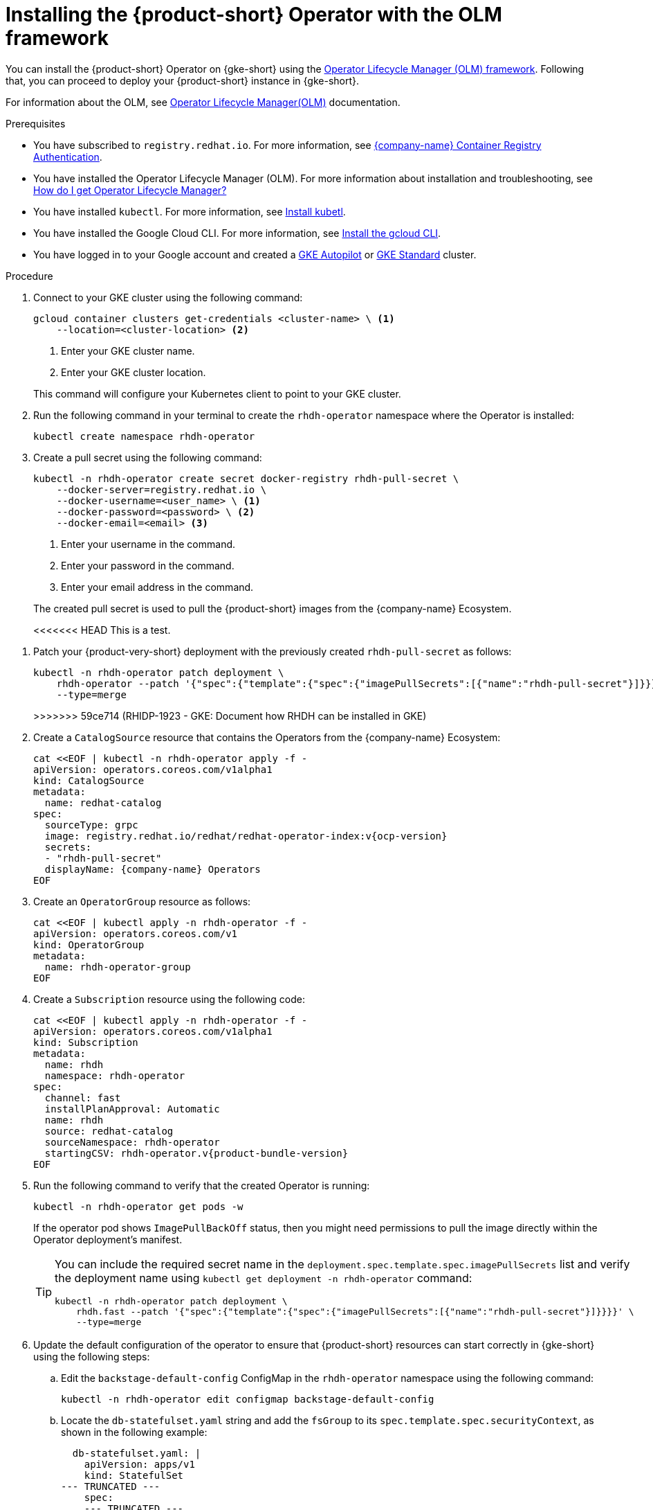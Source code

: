 // Module included in the following assemblies
// assembly-install-rhdh-gke.adoc

// [id='proc-rhdh-deploy-gke-operator_{context}']
// = Installing {product-short} on {gke-short} with the Operator

// You can install the {product} Operator with or without the Operator Lifecycle Manager (OLM) framework.

// .Additonal resources
// * For information about the OLM, see link:https://olm.operatorframework.io/docs/[Operator Lifecycle Manager(OLM)] documentation.

= Installing the {product-short} Operator with the OLM framework

You can install the {product-short} Operator on {gke-short} using the https://olm.operatorframework.io[Operator Lifecycle Manager (OLM) framework]. Following that, you can proceed to deploy your {product-short} instance in {gke-short}.

For information about the OLM, see link:https://olm.operatorframework.io/docs/[Operator Lifecycle Manager(OLM)] documentation.

.Prerequisites

// TODO: Compare with GKE OLM install prerequisites

* You have subscribed to `registry.redhat.io`. For more information, see https://access.redhat.com/RegistryAuthentication[{company-name} Container Registry Authentication].

* You have installed the Operator Lifecycle Manager (OLM). For more information about installation and troubleshooting, see https://operatorhub.io/how-to-install-an-operator#How-do-I-get-Operator-Lifecycle-Manager?[How do I get Operator Lifecycle Manager?]

* You have installed `kubectl`. For more information, see https://kubernetes.io/docs/tasks/tools/#kubectl[Install kubetl].

* You have installed the Google Cloud CLI. For more information, see https://cloud.google.com/sdk/docs/install[Install the gcloud CLI].

* You have logged in to your Google account and created a https://cloud.google.com/kubernetes-engine/docs/how-to/creating-an-autopilot-cluster[GKE Autopilot] or https://cloud.google.com/kubernetes-engine/docs/how-to/creating-a-zonal-cluster[GKE Standard] cluster.

////
[TBC] Are these prerequisites required for the operator install procedure or just the deployment procedure?

* You have configured a domain name for your {product-short} instance.

* You have reserved a static external Premium IPv4 Global IP address that is not attached to any VM.

* You have configured the DNS records for your domain name to point to the IP address that have reseved. For more information see https://cloud.google.com/vpc/docs/reserve-static-external-ip-address#reserve_new_static[Reserve a new static external IP address]
+
[NOTE]
You need to create an `A` record with the value equal to the IP address. This can take up to one hour to propagate.
////

////
* You have set the context to the {eks-short} cluster in your current `kubeconfig`. For more information, see https://docs.aws.amazon.com/eks/latest/userguide/create-kubeconfig.html[Creating or updating a kubeconfig file for an Amazon {eks-short} cluster].
////


.Procedure

. Connect to your GKE cluster using the following command:
+
--
[source,terminal]
----
gcloud container clusters get-credentials <cluster-name> \ <1>
    --location=<cluster-location> <2>
----
<1> Enter your GKE cluster name.
<2> Enter your GKE cluster location.
--
This command will configure your Kubernetes client to point to your GKE cluster.
. Run the following command in your terminal to create the `rhdh-operator` namespace where the Operator is installed:
+
--
[source,terminal]
----
kubectl create namespace rhdh-operator
----
--

. Create a pull secret using the following command:
+
--
[source,terminal]
----
kubectl -n rhdh-operator create secret docker-registry rhdh-pull-secret \
    --docker-server=registry.redhat.io \
    --docker-username=<user_name> \ <1>
    --docker-password=<password> \ <2>
    --docker-email=<email> <3>
----

<1> Enter your username in the command.
<2> Enter your password in the command.
<3> Enter your email address in the command.

The created pull secret is used to pull the {product-short} images from the {company-name} Ecosystem.
--
<<<<<<< HEAD
This is a test.
=======
. Patch your {product-very-short} deployment with the previously created `rhdh-pull-secret` as follows:
+
--
[source,terminal]
----
kubectl -n rhdh-operator patch deployment \
    rhdh-operator --patch '{"spec":{"template":{"spec":{"imagePullSecrets":[{"name":"rhdh-pull-secret"}]}}}}' \
    --type=merge
----
>>>>>>> 59ce714 (RHIDP-1923 - GKE: Document how RHDH can be installed in GKE)
--
. Create a `CatalogSource` resource that contains the Operators from the {company-name} Ecosystem:
+
--
[source,terminal,subs="attributes+"]
----
cat <<EOF | kubectl -n rhdh-operator apply -f -
apiVersion: operators.coreos.com/v1alpha1
kind: CatalogSource
metadata:
  name: redhat-catalog
spec:
  sourceType: grpc
  image: registry.redhat.io/redhat/redhat-operator-index:v{ocp-version}
  secrets:
  - "rhdh-pull-secret"
  displayName: {company-name} Operators
EOF
----
--

. Create an `OperatorGroup` resource as follows:
+
--
[source,terminal]
----
cat <<EOF | kubectl apply -n rhdh-operator -f -
apiVersion: operators.coreos.com/v1
kind: OperatorGroup
metadata:
  name: rhdh-operator-group
EOF
----
--

. Create a `Subscription` resource using the following code:
+
--
[source,terminal,subs="attributes+"]
----
cat <<EOF | kubectl apply -n rhdh-operator -f -
apiVersion: operators.coreos.com/v1alpha1
kind: Subscription
metadata:
  name: rhdh
  namespace: rhdh-operator
spec:
  channel: fast
  installPlanApproval: Automatic
  name: rhdh
  source: redhat-catalog
  sourceNamespace: rhdh-operator
  startingCSV: rhdh-operator.v{product-bundle-version}
EOF
----
--

. Run the following command to verify that the created Operator is running:
+
--
[source,terminal]
----
kubectl -n rhdh-operator get pods -w
----

If the operator pod shows `ImagePullBackOff` status, then you might need permissions to pull the image directly within the Operator deployment's manifest.

[TIP]
====
You can include the required secret name in the `deployment.spec.template.spec.imagePullSecrets` list and verify the deployment name using `kubectl get deployment -n rhdh-operator` command:

[source,terminal]
----
kubectl -n rhdh-operator patch deployment \
    rhdh.fast --patch '{"spec":{"template":{"spec":{"imagePullSecrets":[{"name":"rhdh-pull-secret"}]}}}}' \
    --type=merge
----
====
--

. Update the default configuration of the operator to ensure that {product-short} resources can start correctly in {gke-short} using the following steps:
.. Edit the `backstage-default-config` ConfigMap in the `rhdh-operator` namespace using the following command:
+
--
[source,terminal]
----
kubectl -n rhdh-operator edit configmap backstage-default-config
----
--

.. Locate the `db-statefulset.yaml` string and add the `fsGroup` to its `spec.template.spec.securityContext`, as shown in the following example:
+
--
[source,yaml]
----
  db-statefulset.yaml: |
    apiVersion: apps/v1
    kind: StatefulSet
--- TRUNCATED ---
    spec:
    --- TRUNCATED ---
      restartPolicy: Always
      securityContext:
      # You can assign any random value as fsGroup
        fsGroup: 2000
      serviceAccount: default
      serviceAccountName: default
--- TRUNCATED ---
----
--

.. Locate the `deployment.yaml` string and add the `fsGroup` to its specification, as shown in the following example:
+
--
[source,yaml]
----
  deployment.yaml: |
    apiVersion: apps/v1
    kind: Deployment
--- TRUNCATED ---
    spec:
      securityContext:
        # You can assign any random value as fsGroup
        fsGroup: 3000
      automountServiceAccountToken: false
--- TRUNCATED ---
----
--

.. Locate the `service.yaml` string and change the `type` to `NodePort` as follows:
+
--
[source,yaml]
----
  service.yaml: |
    apiVersion: v1
    kind: Service
    spec:
     # NodePort is required for the ALB to route to the Service
      type: NodePort
--- TRUNCATED ---
----
--

.. Save and exit.
+
Wait for a few minutes until the changes are automatically applied to the operator pods.

////
== Installing the {product-short} Operator without the OLM framework

.Prerequisites
* You have installed the following commands:
** `git`
** `make`
** `sed`

.Procedure

. Clone the Operator repository to your local machine using the following command:
+
--
[source,terminal]
----
git clone --depth=1 https://github.com/redhat-developer/rhdh-operator.git rhdh-operator && cd rhdh-operator
----
--

. Run the following command and generate the deployment manifest:
+
--
[source,terminal]
----
make deployment-manifest
----

The previous command generates a file named `rhdh-operator-<VERSION>.yaml`, which is updated manually.
--

. Run the following command to apply replacements in the generated deployment manifest:
+
--
[source,terminal]
----
sed -i "s/backstage-operator/rhdh-operator/g" rhdh-operator-*.yaml
sed -i "s/backstage-system/rhdh-operator/g" rhdh-operator-*.yaml
sed -i "s/backstage-controller-manager/rhdh-controller-manager/g" rhdh-operator-*.yaml
----
--

. Open the generated deployment manifest file in an editor and perform the following steps:
.. Locate the `db-statefulset.yaml` string and add the `fsGroup` to its `spec.template.spec.securityContext`, as shown in the following example:
+
--
[source,yaml]
----
   db-statefulset.yaml: |
    apiVersion: apps/v1
    kind: StatefulSet
--- TRUNCATED ---
    spec:
    --- TRUNCATED ---
      restartPolicy: Always
      securityContext:
        # You can assign any random value as fsGroup
        fsGroup: 2000
      serviceAccount: default
      serviceAccountName: default
--- TRUNCATED ---
----
--

.. Locate the `deployment.yaml` string and add the `fsGroup` to its specification, as shown in the following example:
+
--
[source,yaml]
----
  deployment.yaml: |
    apiVersion: apps/v1
    kind: Deployment
--- TRUNCATED ---
    spec:
      securityContext:
        # You can assign any random value as fsGroup
        fsGroup: 3000
      automountServiceAccountToken: false
--- TRUNCATED ---
----
--

.. Locate the `service.yaml` string and change the `type` to `NodePort` as follows:
+
--
[source,yaml]
----
  service.yaml: |
    apiVersion: v1
    kind: Service
    spec:
      # NodePort is required for the ALB to route to the Service
      type: NodePort
--- TRUNCATED ---
----
--

.. Replace the default images with the images that are pulled from the {company-name} Ecosystem:
+
--
[source,terminal,subs="attributes+"]
----
sed -i "s#gcr.io/kubebuilder/kube-rbac-proxy:.*#registry.redhat.io/openshift4/ose-kube-rbac-proxy:v{ocp-version}#g" rhdh-operator-*.yaml

sed -i "s#(quay.io/janus-idp/operator:.*|quay.io/rhdh-community/operator:.*)#registry.redhat.io/rhdh/rhdh-rhel9-operator:{product-version}#g" rhdh-operator-*.yaml

sed -i "s#quay.io/janus-idp/backstage-showcase:.*#registry.redhat.io/rhdh/rhdh-hub-rhel9:{product-version}#g" rhdh-operator-*.yaml

sed -i "s#quay.io/fedora/postgresql-15:.*#registry.redhat.io/rhel9/postgresql-15:latest#g" rhdh-operator-*.yaml
----
--

. Add the image pull secret to the manifest in the Deployment resource as follows:
+
--
[source,yaml]
----
--- TRUNCATED ---

apiVersion: apps/v1
kind: Deployment
metadata:
  labels:
    app.kubernetes.io/component: manager
    app.kubernetes.io/created-by: rhdh-operator
    app.kubernetes.io/instance: controller-manager
    app.kubernetes.io/managed-by: kustomize
    app.kubernetes.io/name: deployment
    app.kubernetes.io/part-of: rhdh-operator
    control-plane: controller-manager
  name: rhdh-controller-manager
  namespace: rhdh-operator
spec:
  replicas: 1
  selector:
    matchLabels:
      control-plane: controller-manager
  template:
    metadata:
      annotations:
        kubectl.kubernetes.io/default-container: manager
      labels:
        control-plane: controller-manager
    spec:
      imagePullSecrets:
        - name: rhdh-pull-secret
--- TRUNCATED ---
----
--

. Apply the manifest to deploy the operator using the following command:
+
--
[source,terminal]
----
kubectl apply -f rhdh-operator-VERSION.yaml
----
--

. Run the following command to verify that the Operator is running:
+
--
[source,terminal]
----
kubectl -n rhdh-operator get pods -w
----
--
////